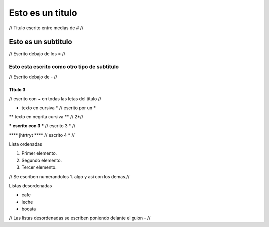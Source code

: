 #################
Esto es un titulo
#################

// Titulo escrito entre medias de # //

Esto es un subtitulo
====================

// Escrito debajo de los = //

Esto esta escrito como otro tipo de subtitulo
---------------------------------------------

// Escrito debajo de - //

TItulo 3 
~~~~~~~~

// escrito con ~ en todas las letas del titulo //  

* texto en cursiva * // escrito por un *

** texto en negrita cursiva **  // 2*//

*** escrito con 3 *** // escrito 3 * // 

**** jhtrtryt **** // escrito 4 * //

Lista ordenadas 

1. Primer elemento.
2. Segundo elemento.
3. Tercer elemento.

// Se escriben numerandolos 1. algo y asi con los demas.//

Listas desordenadas 

- cafe
- leche 
- bocata

// Las listas desordenadas se escriben poniendo delante el guion - //   

